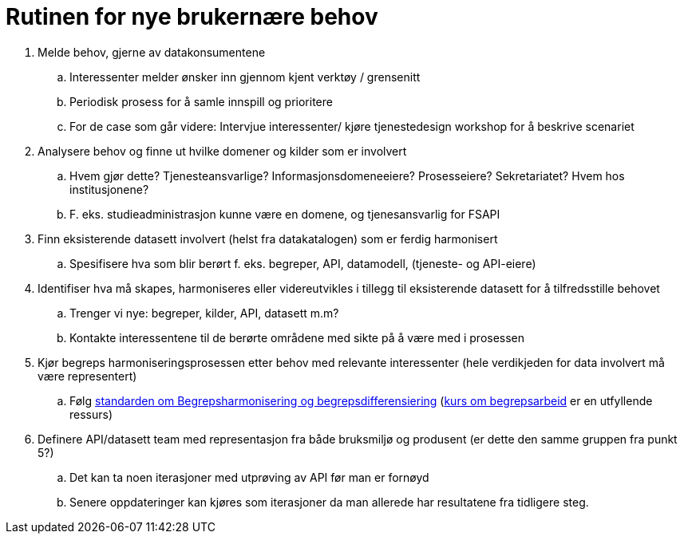 = Rutinen for nye brukernære behov
:wysiwig_editing: 1
ifeval::[{wysiwig_editing} == 1]
:imagepath: ../images/
endif::[]
ifeval::[{wysiwig_editing} == 0]
:imagepath: master@drafts:unit-ra-datadeling-forvaltning:
endif::[]
:toc: left
:toclevels: 3
:sectnums:
:sectnumlevels: 9

[arabic]
. Melde behov, gjerne av datakonsumentene
[loweralpha]
.. Interessenter melder ønsker inn gjennom kjent verktøy / grensenitt
.. Periodisk prosess for å samle innspill og prioritere
.. For de case som går videre: Intervjue interessenter/ kjøre
tjenestedesign workshop for å beskrive scenariet
. Analysere behov og finne ut hvilke domener og kilder som er involvert
[loweralpha]
.. Hvem gjør dette? Tjenesteansvarlige? Informasjonsdomeneeiere?
Prosesseiere? Sekretariatet? Hvem hos institusjonene?
.. F. eks. studieadministrasjon kunne være en domene, og tjenesansvarlig
for FSAPI
. Finn eksisterende datasett involvert (helst fra datakatalogen) som er
ferdig harmonisert
[loweralpha]
.. Spesifisere hva som blir berørt f. eks. begreper, API, datamodell,
(tjeneste- og API-eiere)
. Identifiser hva må skapes, harmoniseres eller videreutvikles i tillegg
til eksisterende datasett for å tilfredsstille behovet
[loweralpha]
.. Trenger vi nye: begreper, kilder, API, datasett m.m?
.. Kontakte interessentene til de berørte områdene med sikte på å være
med i prosessen
. Kjør begreps harmoniseringsprosessen etter behov med relevante
interessenter (hele verdikjeden for data involvert må være representert)
[loweralpha]
.. Følg
https://data.norge.no/specification/forvaltningsstandard-begrepskoordinering/[standarden
om Begrepsharmonisering og begrepsdifferensiering]
(https://laeringsplattformen.difi.no/kurs/971527404/begrip-begrepene-et-innforingskurs-i-terminologi-og-begrepsarbeid[kurs
om begrepsarbeid] er en utfyllende ressurs)
. Definere API/datasett team med representasjon fra både bruksmiljø og
produsent (er dette den samme gruppen fra punkt 5?)
[loweralpha]
.. Det kan ta noen iterasjoner med utprøving av API før man er fornøyd
.. Senere oppdateringer kan kjøres som iterasjoner da man allerede har
resultatene fra tidligere steg.

